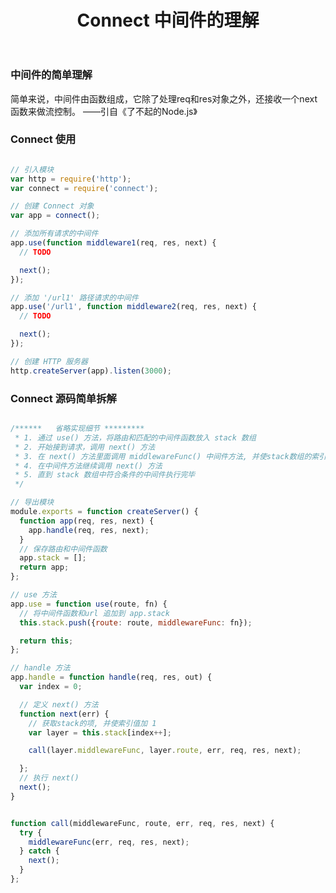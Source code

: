 #+TITLE: Connect 中间件的理解

*** 中间件的简单理解
简单来说，中间件由函数组成，它除了处理req和res对象之外，还接收一个next函数来做流控制。     ——引自《了不起的Node.js》

*** Connect 使用

#+BEGIN_SRC js

  // 引入模块
  var http = require('http');
  var connect = require('connect');

  // 创建 Connect 对象
  var app = connect();
  
  // 添加所有请求的中间件
  app.use(function middleware1(req, res, next) {
    // TODO
    
    next();
  });

  // 添加 '/url1' 路径请求的中间件
  app.use('/url1', function middleware2(req, res, next) {
    // TODO
  
    next();
  });

  // 创建 HTTP 服务器
  http.createServer(app).listen(3000);

#+END_SRC

*** Connect 源码简单拆解

#+BEGIN_SRC js

  /******   省略实现细节 *********
   * 1. 通过 use() 方法，将路由和匹配的中间件函数放入 stack 数组
   * 2. 开始接到请求，调用 next() 方法
   * 3. 在 next() 方法里面调用 middlewareFunc() 中间件方法, 并使stack数组的索引值加1
   * 4. 在中间件方法继续调用 next() 方法
   * 5. 直到 stack 数组中符合条件的中间件执行完毕
   */

  // 导出模块
  module.exports = function createServer() {
    function app(req, res, next) {
      app.handle(req, res, next);
    }
    // 保存路由和中间件函数
    app.stack = [];
    return app;
  };

  // use 方法
  app.use = function use(route, fn) {
    // 将中间件函数和url 追加到 app.stack
    this.stack.push({route: route, middlewareFunc: fn});

    return this;
  };

  // handle 方法
  app.handle = function handle(req, res, out) {
    var index = 0;

    // 定义 next() 方法
    function next(err) {
      // 获取stack的项, 并使索引值加 1
      var layer = this.stack[index++];

      call(layer.middlewareFunc, layer.route, err, req, res, next);

    };
    // 执行 next()
    next();
  }


  function call(middlewareFunc, route, err, req, res, next) {
    try {
      middlewareFunc(err, req, res, next);
    } catch {
      next();
    }
  };

#+END_SRC
